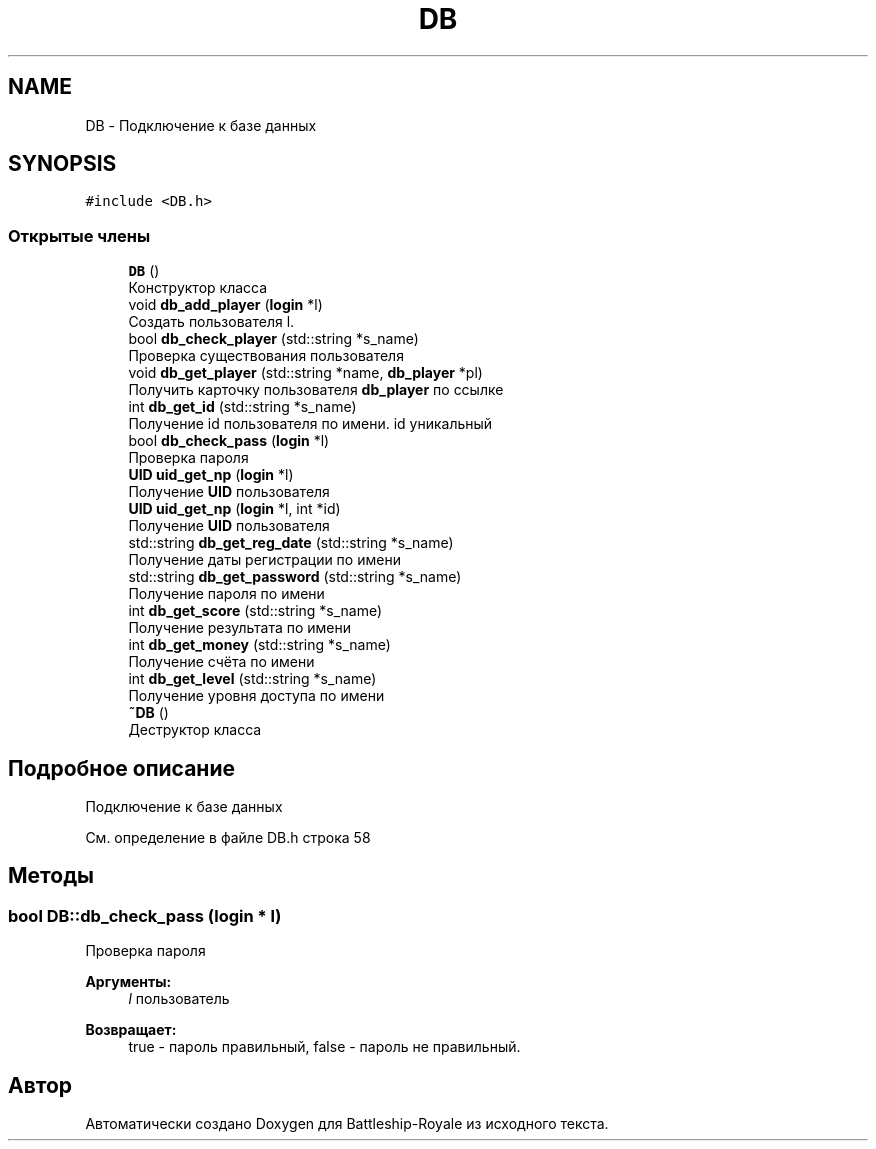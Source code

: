 .TH "DB" 3 "Вс 14 Апр 2019" "Battleship-Royale" \" -*- nroff -*-
.ad l
.nh
.SH NAME
DB \- Подключение к базе данных  

.SH SYNOPSIS
.br
.PP
.PP
\fC#include <DB\&.h>\fP
.SS "Открытые члены"

.in +1c
.ti -1c
.RI "\fBDB\fP ()"
.br
.RI "Конструктор класса "
.ti -1c
.RI "void \fBdb_add_player\fP (\fBlogin\fP *l)"
.br
.RI "Создать пользователя l\&. "
.ti -1c
.RI "bool \fBdb_check_player\fP (std::string *s_name)"
.br
.RI "Проверка существования пользователя "
.ti -1c
.RI "void \fBdb_get_player\fP (std::string *name, \fBdb_player\fP *pl)"
.br
.RI "Получить карточку пользователя \fBdb_player\fP по ссылке "
.ti -1c
.RI "int \fBdb_get_id\fP (std::string *s_name)"
.br
.RI "Получение id пользователя по имени\&. id уникальный "
.ti -1c
.RI "bool \fBdb_check_pass\fP (\fBlogin\fP *l)"
.br
.RI "Проверка пароля "
.ti -1c
.RI "\fBUID\fP \fBuid_get_np\fP (\fBlogin\fP *l)"
.br
.RI "Получение \fBUID\fP пользователя "
.ti -1c
.RI "\fBUID\fP \fBuid_get_np\fP (\fBlogin\fP *l, int *id)"
.br
.RI "Получение \fBUID\fP пользователя "
.ti -1c
.RI "std::string \fBdb_get_reg_date\fP (std::string *s_name)"
.br
.RI "Получение даты регистрации по имени "
.ti -1c
.RI "std::string \fBdb_get_password\fP (std::string *s_name)"
.br
.RI "Получение пароля по имени "
.ti -1c
.RI "int \fBdb_get_score\fP (std::string *s_name)"
.br
.RI "Получение результата по имени "
.ti -1c
.RI "int \fBdb_get_money\fP (std::string *s_name)"
.br
.RI "Получение счёта по имени "
.ti -1c
.RI "int \fBdb_get_level\fP (std::string *s_name)"
.br
.RI "Получение уровня доступа по имени "
.ti -1c
.RI "\fB~DB\fP ()"
.br
.RI "Деструктор класса "
.in -1c
.SH "Подробное описание"
.PP 
Подключение к базе данных 
.PP
См\&. определение в файле DB\&.h строка 58
.SH "Методы"
.PP 
.SS "bool DB::db_check_pass (\fBlogin\fP * l)"

.PP
Проверка пароля 
.PP
\fBАргументы:\fP
.RS 4
\fIl\fP пользователь 
.RE
.PP
\fBВозвращает:\fP
.RS 4
true - пароль правильный, false - пароль не правильный\&. 
.RE
.PP


.SH "Автор"
.PP 
Автоматически создано Doxygen для Battleship-Royale из исходного текста\&.
